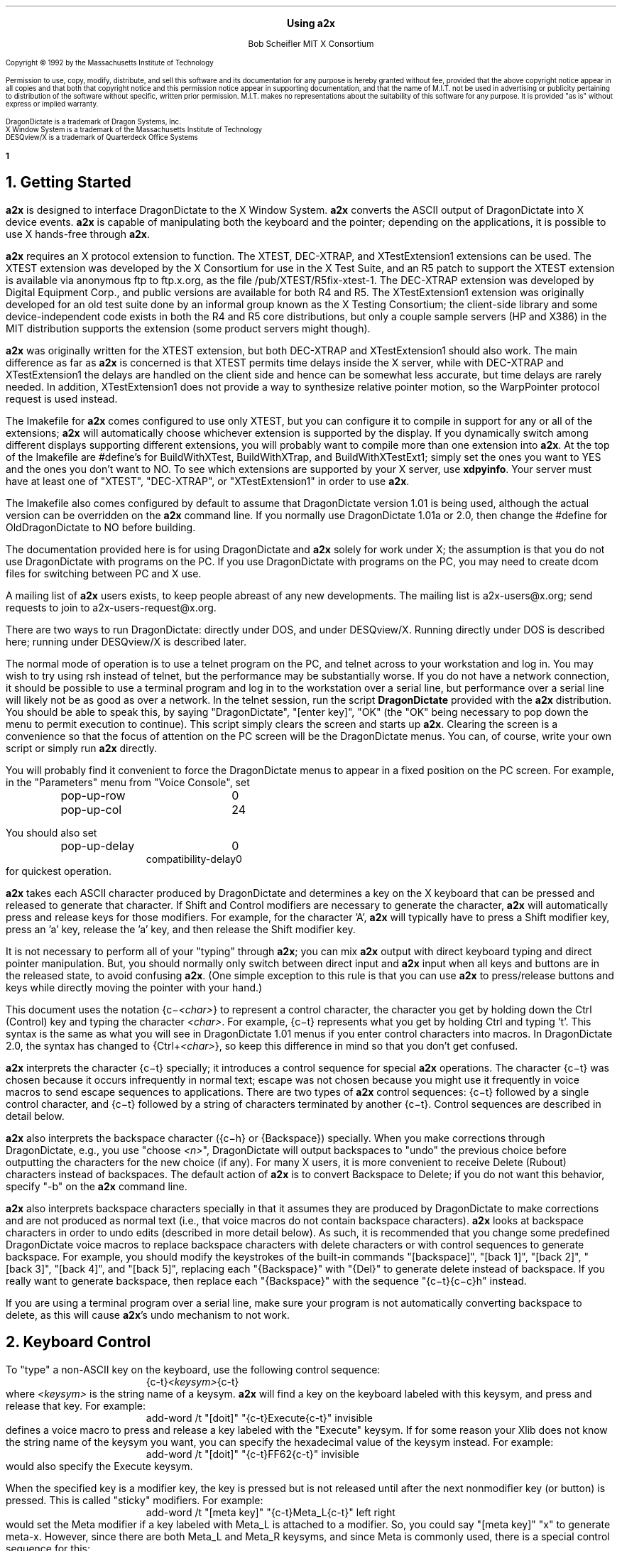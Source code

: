 .\" Use -ms
.\" $XConsortium: a2x.ms,v 1.45 94/02/10 12:25:33 rws Exp $
.de Ds
.RS
.nf
.sp .5
..
.de De
.fi
.sp .5
.RE
..
.EH ''Using a2x''
.OH ''Using a2x''
.EF ''\fB % \fP''
.OF ''\fB % \fP''
.ps 10
.nr PS 10
\&
.sp 10
.ce 1
\s+2\fBUsing a2x\fP\s-2
.sp 10
.ce 2
Bob Scheifler
MIT X Consortium
.ps 9
.nr PS 9
.sp 10
.LP
Copyright \(co 1992 by the Massachusetts Institute of Technology
.LP
Permission to use, copy, modify, distribute, and sell this software and its
documentation for any purpose is hereby granted without fee, provided that the
above copyright notice appear in all copies and that both that copyright
notice and this permission notice appear in supporting documentation, and that
the name of M.I.T. not be used in advertising or publicity pertaining to
distribution of the software without specific, written prior permission.
M.I.T. makes no representations about the suitability of this software for any
purpose.  It is provided "as is" without express or implied warranty.
.sp 5
.nf
DragonDictate is a trademark of Dragon Systems, Inc.
X Window System is a trademark of the Massachusetts Institute of Technology
DESQview/X is a trademark of Quarterdeck Office Systems
.fi
.ps 10
.nr PS 10
.bp 1
.NH 1
Getting Started
.LP
\fBa2x\fP is designed to interface DragonDictate to the X Window System.
\fBa2x\fP converts the ASCII output of DragonDictate into X device events.
\fBa2x\fP is capable of manipulating both the keyboard and the pointer;
depending on the applications, it is possible to use X hands-free through
\fBa2x\fP.
.LP
\fBa2x\fP requires an X protocol extension to function.  The XTEST, DEC-XTRAP,
and XTestExtension1 extensions can be used.  The XTEST extension was developed
by the X Consortium for use in the X Test Suite, and an R5 patch to support
the XTEST extension is available via anonymous ftp to ftp.x.org, as
the file /pub/XTEST/R5fix-xtest-1.  The DEC-XTRAP extension was developed by
Digital Equipment Corp., and public versions are available for both R4 and R5.
The XTestExtension1 extension was originally developed for an old test suite
done by an informal group known as the X Testing Consortium; the client-side
library and some device-independent code exists in both the R4 and R5 core
distributions, but only a couple sample servers (HP and X386) in the MIT
distribution supports the extension (some product servers might though).
.LP
\fBa2x\fP was originally written for the XTEST extension, but both DEC-XTRAP
and XTestExtension1 should also work.  The main difference as far as \fBa2x\fP
is concerned is that XTEST permits time delays inside the X server, while with
DEC-XTRAP and XTestExtension1 the delays are handled on the client side and
hence can be somewhat less accurate, but time delays are rarely needed.  In
addition, XTestExtension1 does not provide a way to synthesize relative
pointer motion, so the WarpPointer protocol request is used instead.
.LP
The Imakefile for \fBa2x\fP comes configured to use only XTEST, but you can
configure it to compile in support for any or all of the extensions; \fBa2x\fP
will automatically choose whichever extension is supported by the display.  If
you dynamically switch among different displays supporting different
extensions, you will probably want to compile more than one extension into
\fBa2x\fP.  At the top of the Imakefile are #define's for BuildWithXTest,
BuildWithXTrap, and BuildWithXTestExt1; simply set the ones you want to YES
and the ones you don't want to NO.  To see which extensions are supported by
your X server, use \fBxdpyinfo\fP.  Your server must have at least one of
"XTEST", "DEC-XTRAP", or "XTestExtension1" in order to use \fBa2x\fP.
.LP
The Imakefile also comes configured by default to assume that DragonDictate
version 1.01 is being used, although the actual version can be overridden
on the \fBa2x\fP command line.  If you normally use DragonDictate 1.01a
or 2.0, then change the #define for OldDragonDictate to NO before building.
.LP
The documentation provided here is for using DragonDictate and \fBa2x\fP solely
for work under X; the assumption is that you do not use DragonDictate with
programs on the PC.  If you use DragonDictate with programs on the PC, you may
need to create dcom files for switching between PC and X use.
.LP
A mailing list of \fBa2x\fP users exists, to keep people abreast of
any new developments.  The mailing list is a2x-users@x.org; send requests to
join to a2x-users-request@x.org.
.LP
There are two ways to run DragonDictate: directly under DOS, and under
DESQview/X.  Running directly under DOS is described here; running under
DESQview/X is described later.
.LP
The normal mode of operation is to use a telnet program on the PC, and telnet
across to your workstation and log in.  You may wish to try using rsh instead
of telnet, but the performance may be substantially worse.  If you do not have
a network connection, it should be possible to use a terminal program and log
in to the workstation over a serial line, but performance over a serial line
will likely not be as good as over a network.  In the telnet session, run the
script \fBDragonDictate\fP provided with the \fBa2x\fP distribution.  You
should be able to speak this, by saying "DragonDictate", "[enter\ key]", "OK"
(the "OK" being necessary to pop down the menu to permit execution to
continue).  This script simply clears the screen and starts up \fBa2x\fP.
Clearing the screen is a convenience so that the focus of attention on the PC
screen will be the DragonDictate menus.  You can, of course, write your own
script or simply run \fBa2x\fP directly.
.LP
You will probably find it convenient to force the DragonDictate menus to
appear in a fixed position on the PC screen.  For example, in the "Parameters"
menu from "Voice Console", set
.Ds
.TA 1.5i
.ta 1.5i
pop-up-row	0
pop-up-col	24
.De
.LP
You should also set
.Ds
.TA 1.5i
.ta 1.5i
pop-up-delay	0
compatibility-delay	0
.De
for quickest operation.
.LP
\fBa2x\fP takes each ASCII character produced by DragonDictate and determines
a key on the X keyboard that can be pressed and released to generate that
character.  If Shift and Control modifiers are necessary to generate the
character, \fBa2x\fP will automatically press and release keys for those
modifiers.  For example, for the character 'A', \fBa2x\fP will typically have
to press a Shift modifier key, press an 'a' key, release the 'a' key, and then
release the Shift modifier key.
.LP
It is not necessary to perform all of your "typing" through \fBa2x\fP; you can
mix \fBa2x\fP output with direct keyboard typing and direct pointer
manipulation.  But, you should normally only switch between direct input and
\fBa2x\fP input when all keys and buttons are in the released state, to avoid
confusing \fBa2x\fP.  (One simple exception to this rule is that you can use
\fBa2x\fP to press/release buttons and keys while directly moving the pointer
with your hand.)
.LP
This document uses the notation {c\-\fI<char>\fP} to represent a control
character, the character you get by holding down the Ctrl (Control) key and
typing the character \fI<char>\fP.  For example, {c\-t} represents what you get
by holding Ctrl and typing 't'.  This syntax is the same as what you will see
in DragonDictate 1.01 menus if you enter control characters into macros.
In DragonDictate 2.0, the syntax has changed to {Ctrl\+\fI<char>\fP}, so
keep this difference in mind so that you don't get confused.
.LP
\fBa2x\fP interprets the character {c\-t} specially; it introduces a control
sequence for special \fBa2x\fP operations.  The character {c\-t} was chosen
because it occurs infrequently in normal text; escape was not chosen because
you might use it frequently in voice macros to send escape sequences to
applications.  There are two types of \fBa2x\fP control sequences: {c\-t}
followed by a single control character, and {c\-t} followed by a string of
characters terminated by another {c\-t}.  Control sequences are described in
detail below.
.LP
\fBa2x\fP also interprets the backspace character ({c\-h} or {Backspace})
specially.  When you make corrections through DragonDictate, e.g., you use
"choose \fI<n>\fP", DragonDictate will output backspaces to "undo" the
previous choice before outputting the characters for the new choice (if any).
For many X users, it is more convenient to receive Delete (Rubout) characters
instead of backspaces.  The default action of \fBa2x\fP is to convert
Backspace to Delete; if you do not want this behavior, specify "-b" on the
\fBa2x\fP command line.
.LP
\fBa2x\fP also interprets backspace characters specially in that it assumes
they are produced by DragonDictate to make corrections and are not produced as
normal text (i.e., that voice macros do not contain backspace characters).
\fBa2x\fP looks at backspace characters in order to undo edits (described in
more detail below).  As such, it is recommended that you change some
predefined DragonDictate voice macros to replace backspace characters with
delete characters or with control sequences to generate backspace.  For
example, you should modify the keystrokes of the built-in commands
"[backspace]", "[back\ 1]", "[back\ 2]", "[back\ 3]", "[back\ 4]", and
"[back\ 5]", replacing each "{Backspace}" with "{Del}" to generate delete
instead of backspace.  If you really want to generate backspace, then replace
each "{Backspace}" with the sequence "{c\-t}{c\-c}h" instead.
.LP
If you are using a terminal program over a serial line, make sure your program
is not automatically converting backspace to delete, as this will cause
\fBa2x\fP's undo mechanism to not work.
.NH 1
Keyboard Control
.LP
To "type" a non-ASCII key on the keyboard, use the following control sequence:
.Ds
{c-t}\fI<keysym>\fP{c-t}
.De
where \fI<keysym>\fP is the string name of a keysym.  \fBa2x\fP will find a
key on the keyboard labeled with this keysym, and press and release that key.
For example:
.Ds
add-word /t "[doit]" "{c-t}Execute{c-t}" invisible
.De
defines a voice macro to press and release a key labeled with the "Execute"
keysym.  If for some reason your Xlib does not know the string name of the
keysym you want, you can specify the hexadecimal value of the keysym instead.
For example:
.Ds
add-word /t "[doit]" "{c-t}FF62{c-t}" invisible
.De
would also specify the Execute keysym.
.LP
When the specified key is a modifier key, the key is pressed but is not
released until after the next nonmodifier key (or button) is pressed.  This is
called "sticky" modifiers.  For example:
.Ds
add-word /t "[meta key]" "{c-t}Meta_L{c-t}" left right
.De
would set the Meta modifier if a key labeled with Meta_L is attached to a
modifier.  So, you could say "[meta\ key]" "x" to generate meta-x.  However,
since there are both Meta_L and Meta_R keysyms, and since Meta is commonly
used, there is a special control sequence for this:
.Ds
{c-t}{c-m}
.De
So, more commonly you would specify:
.Ds
add-word /t "[meta key]" "{c-t}{c-m}" left right
add-word /t "[meta x]" "{c-t}{c-m}x" left right
.De
.LP
Similarly, there is a special control sequence for the Shift modifier:
.Ds
{c-t}{c-s}
.De
and a special control sequence for the Control modifier:
.Ds
{c-t}{c-c}
.De
.LP
The Shift control sequence is not normally needed in conjunction with
character keys, but is useful with function keys.  For example:
.Ds
add-word /t "[dismiss window]" "{c-t}{c-c}{c-t}{c-s}{c-t}{c-m}{c-t}F3{c-t}" invisible
.De
generates control-shift-meta-F3, which might, e.g., be bound in a .twmrc
as:
.Ds
"F3" = c|s|m : window : f.delete
.De
.LP
The Control sequence would not normally be needed in conjunction with
character keys, since DragonDictate can output control characters, but the
edit mechanism DragonDictate uses has problems with control characters.
Specifically, when DragonDictate generates backspaces as a result of
"choose\ \fI<n>\fP" or "[scratch\ that]", it will not generate backspaces for
control characters.  This is a problem, because it prevents \fBa2x\fP from
properly undoing control characters.  For example, if you defined:

.Ds
add-word /t "[move right]" "{c-f}" invisible
.De
in order to use emacs-style positioning control, then \fBa2x\fP would be
unable to provide the undo help of generating {c\-b} to compensate when
DragonDictate mistakenly matched this voice command, because DragonDictate
would not output any backspaces.  Instead, you should define:
.Ds
add-word /t "[move right]" "{c-t}{c-c}f" invisible
.De
.LP
This way, DragonDictate will output a backspace for correction, and \fBa2x\fP
will recognize that a control sequence is attached to the 'f' character and
treat the sequence as a single entity for undo purposes.  Of course, if no
undo action is desired for control characters, you can represent them
directly.  For example:
.Ds
add-word /t "[move end]" "{c-e}" invisible
.De
is reasonable for emacs-style positioning control because there is normally no
way to return to the original position.  You also don't need to expand control
characters if there are noncontrol characters in the sequence.  For example:
.Ds
add-word /t "[split window]" "{c-x}2" invisible
.De
.LP
DragonDictate will output a backspace for the '2', so the {c\-x} does not need
to be expanded to "{c\-t}{c\-c}x" (although it doesn't hurt).
.NH 1
Autorepeat
.LP
It is convenient at times to be able to autorepeat a keystroke, e.g., when
using incremental search in \fBemacs\fP or when paging through a document.  To
autorepeat the last keystroke generated by \fBa2x\fP, use the control
sequence:
.Ds
{c-t}{c-a}\fI<kdelay>\fP 0 0{c-t}
.De
where \fI<kdelay>\fP is a floating point number specifying the rate in
seconds.  For example:
.Ds
add-word /t "[autorepeat it]" "{c-t}{c-a}1.5 0 0{c-t}" invisible
.De
will autorepeat every 1.5 seconds.  So, you might have defined:
.Ds
add-word /t "[search for]" "{c-s}" left right
.De
for incremental search in \fBemacs\fP.  You can say "[search\ for]" to start a
search, say what you are searching for, say "[search\ for]" again, and then
say "[autorepeat\ it]" to autorepeat the search.
.LP
When autorepeat is in progress, it continues until you explicitly stop it or
until the next keystroke is generated through \fBa2x\fP.  You can explicitly
stop autorepeat with the control sequence:
.Ds
{c-t}{c-q}
.De
.LP
For example:
.Ds
add-word /t "[stop moving]" "{c-t}{c-q}" invisible
.De
.LP
The autorepeat control sequence also controls pointer motion; the two zeros
given in the keyboard autorepeat sequence can be replaced with other values,
as described further below.
.NH 1
Button Control
.LP
To toggle the state of a button, use the control sequence:
.Ds
{c-t}{c-b}\fI<button>\fP{c-t}
.De
where \fI<button>\fP is the decimal button number.  For example:
.Ds
.TA 1.5i
.ta 1.5i
add-word /t "[click it]" "{c-t}{c-b}1{c-t}{c-t}{c-b}1{c-t}" invisible
add-word /t "[double click]" "{c-t}{c-b}1{c-t}{c-t}{c-b}1{c-t}{c-t}{c-b}1{c-t}{c-t}{c-b}1{c-t}"
	invisible
.De
will single-click and double-click button 1.
.LP
To release all buttons that are pressed, use the control sequence:
.Ds
{c-t}{c-b}0{c-t}
.De
.LP
For example:
.Ds
add-word /t "[press 1]" "{c-t}{c-b}1{c-t}" invisible
add-word /t "[button up]" "{c-t}{c-b}0{c-t}" invisible
.De
so that you can say "[press\ 1]" to press button 1, move the pointer to a
final position, and then say "[button\ up]" to release the button.
.LP
Modifiers can be set for buttons, for example:
.Ds
add-word /t "[move window]" "{c-t}{c-m}{c-t}{c-b}3{c-t}" invisible
.De
generates meta-button-3.
.NH 1
Pointer Motion
.LP
To warp the pointer to a specific location on a screen, use the control
sequence:
.Ds
{c-t}{c-w}\fI<dest>\fP \fI<x>\fP \fI<y>\fP{c-t}
.De
where \fI<dest>\fP is one of:
.LP
.nf
.TA .5i
.ta .5i
<int>	decimal screen number (starting from 0)
S	current screen
W	top-level window containing the pointer
w	innermost window containing the pointer
.fi
.LP
The position (\fI<x>\fP, \fI<y>\fP) is taken relative to \fI<dest>\fP.
A positive value is relative to the left/top edge, a negative value is
taken relative to the right/bottom edge.  For example:
.Ds
add-word /t "[go to icons]" "{c-t}{c-w}0 478 235{c-t}" invisible
add-word /t "[go upper left]" "{c-t}{c-w}W 0 0{c-t}" invisible
add-word /t "[go lower right]" "{c-t}{c-w}W -0 -0{c-t}" invisible
.De
.LP
Moving to an absolute position is not really very useful.  More useful is to
be able to "remember" some position on the screen, usually relative to some
window, and then go back to it.  The current pointer location can be saved
using the control sequence:
.Ds
{c-t}{c-l}s\fI<digit>\fP{c-t}
.De
where \fI<digit>\fP is a decimal digit (0-9).  This control sequence finds the
client window (a window with a WM_STATE property) the pointer is in, or if the
pointer is not in a client window, the outermost window the pointer is in
(which might be the root window).  It records the pointer position relative to
the origin of the selected window in one of 10 variables selected by
\fI<digit>\fP.  You can then later warp the pointer back to this location with
the control sequence:
.Ds
{c-t}{c-l}w\fI<digit>\fP{c-t}
.De
If the selected window has moved on the screen, the pointer will still warp to
the correct position relative to its new origin.
.LP
Sometimes it is preferable to record the pointer position relative to the
closest edges of the selected window, rather than relative to its origin.
For example, if you want to record a location in the "lower right" corner
of the window, you want to record relative to the closest edges, so that
if you resize the window you will still go to the lower right.  You can
record relative to the closest edges with the control sequence:
.Ds
{c-t}{c-l}S\fI<digit>\fP{c-t}
.De
Example voice macros using these control sequences:
.Ds
add-word /t "[set location]" "{c-t}{c-l}S0{c-t}" invisible
add-word /t "[go back]" "{c-t}{c-l}w0{c-t}" invisible
.De
.LP
Other \fBa2x\fP mechanisms for warping the pointer to specific windows are
described further below.
.LP
To warp the pointer relative to its current position, use the control
sequence:
.Ds
{c-t}{c-d}\fI<dx>\fP \fI<dy>\fP{c-t}
.De
where \fI<dx>\fP and \fI<dy>\fP are decimal numbers (with an optional minus sign) for
the change in x and y.  For example:
.Ds
add-word /t "[nudge down]" "{c-t}{c-d}0 2{c-t}" invisible
add-word /t "[nudge left]" "{c-t}{c-d}-2 0{c-t}" invisible
add-word /t "[nudge right]" "{c-t}{c-d}2 0{c-t}" invisible
add-word /t "[nudge up]" "{c-t}{c-d}0 -2{c-t}" invisible
.De
.LP
More useful is to use relative motion in conjunction with autorepeat to move
the pointer at a continuous rate.  The autorepeat control sequence described
earlier can also be used for pointer motion:
.Ds
{c-t}{c-a}\fI<kdelay>\fP \fI<delta>\fP \fI<pdelay>\fP{c-t}
.De
where \fI<kdelay>\fP is the keyboard autorepeat rate in seconds (as before),
\fI<delta>\fP is a nonnegative integer specifying a new distance, and
\fI<pdelay>\fP is the pointer autorepeat rate in seconds.  Both \fI<kdelay>\fP
and \fI<pdelay>\fP are floating point numbers.  The \fI<kdelay>\fP value is
only used if the event being autorepeated is a keystroke; the \fI<delta>\fP
and \fI<pdelay>\fP values are only used if the event being autorepeated is
pointer motion.  When any value is 0, it means "don't change the value from
what it already is".  If a nonzero \fI<delta>\fP value is specified, it
becomes the new magnitude of motion in both x and y dimensions.  For example,
if the current motion is 5 pixels in the x dimension, and -5 pixels in the y
dimension, and a \fI<delta>\fP of 7 is given, the new motion will be 7 pixels
in the x dimension and -7 pixels in the y dimension.  Note that, although you
can initially specify motion along an angle that is not a multiple of 45
degrees, if you specify \fI<delta>\fP in the autorepeat you will end up with
an angle that is a multiple of 45 degrees.
.LP
Examples of using autorepeat:
.Ds
add-word /t "[go down right]" "{c-t}{c-d}5 5{c-t}{c-t}{c-a}0 0 .1{c-t}" invisible
add-word /t "[go up slow]" "{c-t}{c-d}0 -1{c-t}{c-t}{c-a}0 0 .1{c-t}" invisible
add-word /t "[go left]" "{c-t}{c-d}-5 0{c-t}{c-t}{c-a}0 0 .1{c-t}" invisible
add-word /t "[autorepeat]" "{c-t}{c-a}1 5 .1{c-t}" invisible
add-word /t "[slow down]" "{c-t}{c-a}2 1 0{c-t}" invisible
.De
.LP
The autorepeat sequence is designed to cover both keystrokes and motion so
that you can use a single voice command to govern speed.  For example, you
might say "[search\ for]", "[autorepeat]", then "[slow\ down]" if things are
going by too fast, and finally "[stop\ moving]".  Similarly, you might say
"[go\ left]", then "[slow\ down]" when you get close, and finally
"[stop\ moving]".  Notice that "[slow\ down]" in the example treats keyboard
repeat differently from pointer motion; the repeat rate for the keyboard is
slowed down, but the repeat rate for pointer motion remains the same and the
delta motion is made smaller instead.  This permits finer-grained positioning
of the pointer.
.NH 1
Undo
.LP
The normal mode for using DragonDictate with X is to have DragonDictate's
"keys-immediate" parameter set to 1, so that actions happen immediately
without confirmation.  But, when DragonDictate matches on the wrong utterance,
the wrong action is executed.  Although DragonDictate will generate backspaces
when you use "choose \fI<n>\fP" to make corrections, these backspaces seldom
correctly undo the action that was executed.  There is no perfect solution to
this problem, but \fBa2x\fP has an undo facility that can help in many cases.
.LP
When \fBa2x\fP starts up, it reads an undo file.  By default, it reads the
file ".a2x" from your home directory, but you can supply an alternative file
on the command line using the "-u" option.  The syntax of this file is simple;
each line is of the form:
.Ds
\fI<dd-sequence>\fP:\fI<undo-sequence>\fP
.De
.LP
The \fI<dd-sequence>\fP is the sequence that is being undone; the
\fI<undo-sequence>\fP is the sequence that \fBa2x\fP should generate to "undo"
that sequence.  Each sequence is specified as a string of characters.  Although
control characters can appear directly in the file, it is usually easier to
specify them with '^' followed by a single character; the usual convention
is followed of using the character you get by adding 0x100 to the control
character.  For example, "^T" for {c-t}, "^@" for null, "^I" for tab, "^J" for
linefeed, "^M" for carriage return, "^[" for escape.  The Delete character
can be represented as "^?".  Comments can be inserted in the file as lines
beginning with '!'.
.LP
When \fBa2x\fP receives backspaces, it searches the undo file for the longest
\fI<dd-sequence>\fP that generates that many backspaces, and then processes
the corresponding \fI<undo-sequence>\fP just as if it had come from
DragonDictate.
.LP
As a simple example, the undo entries for emacs-style forward/backward
character motion ({c\-f} and {c\-b}) are:
.Ds
^T^Cb:^T^Cf
^T^Cf:^T^Cb
.De
.LP
Note that these are specified for undoing "{c\-t}{c\-c}b" and "{c\-t}{c\-c}f",
not for {c\-b} and {c\-f}.  This is because {c\-b} and {c\-f} will not have
backspaces generated for them by DragonDictate (refer to the backspace
discussion earlier).
.LP
While you are building up your voice macros for \fBa2x\fP, you will probably
be editing your undo file from time to time.  To tell \fBa2x\fP to reload the
file, use the control sequence:
.Ds
{c-t}{c-u}
.De
.LP
For example:
.Ds
add-word /t "[reload undo]" "{c-t}{c-u}" invisible
.De
.LP
Different versions of DragonDictate generate different numbers of backspaces
you make corrections, and \fBa2x\fP needs to know this to have undo
processing work correctly.  If you always use \fBa2x\fP with just one
version of DragonDictate, make sure you compile it with the correct setting
to indicate that version.  If you use more than one version, then use the
"-v" command line option to specify the version.
.NH 1
Moving Between Windows
.LP
To warp the pointer to a new window, use the control sequence:
.Ds
{c-t}{c-j}\fI<options>\fP{c-t}
.De
or
.Ds
{c-t}{c-j}\fI<options>\fP \fI<mult>\fP{c-t}
.De
where \fI<mult>\fP is a positive floating point number, and \fI<options>\fP
consists of some subset of the following options:
.Ds
Z  (this is optional)
one of {C, D, L, R, U} or {c, d, l, r, u}  (one is required)
O  (this is optional, only useful with {C, D, L, R, U})
one or both of {k, b}  (these are optional)
one of {n, p, N, P}  (this is optional, and must be last)
.De
The options are defined as follows:
.LP
.TA .5i
.ta .5i
Z	no-op
.IP
This letter is a "no-op"; it is provided so that you can place it at the
beginning of the control sequence to "soak up" an uppercase conversion
performed by DragonDictate as a result of a previous utterance.  For example,
you might just have finished dictating a sentence, and then issue a command to
change windows; the first option letter will be converted to uppercase.  This
option is not normally needed if you set the punctuation of your macro to
"invisible".
.LP
.nf
.TA .5i
.ta .5i
C	closest top-level window
D	top-level window going down
U	top-level window going up
L	top-level window going left
R	top-level window going right
O	skip overlapping top-level windows
.fi
.IP
These options permit you to jump up ('U'), down ('D'), right ('R'), left
('L'), or in any direction ('C') to a new top-level window closest (in the
direction of travel) to the current pointer position.  'O' can be used in
conjunction with one of the other options to ignore all windows that overlap
the top-level window the pointer is in.
.IP
For example:
.Ds
add-word /t "[skip down]" "{c-t}{c-j}D{c-t}" invisible
add-word /t "[skip left]" "{c-t}{c-j}L{c-t}" invisible
add-word /t "[way right]" "{c-t}{c-j}RO{c-t}" invisible
add-word /t "[way up]" "{c-t}{c-j}UO{c-t}" invisible
.De
.LP
.nf
.TA .5i
.ta .5i
c	closest widget
d	widget going down
l	widget going left
r	widget going right
u	widget going up
.fi
.IP
These options permit you to jump to a new widget within the current top-level
window that the pointer is in.  The direction of motion is the same as for the
top-level jump options.  For example:
.Ds
add-word /t "[jump close]" "{c-t}{c-j}c{c-t}" invisible
add-word /t "[jump down]" "{c-t}{c-j}d{c-t}" invisible
.De
.IP
The distance between a window and the pointer position is computed by using
the closest visible point of the window.  When computing the distance metric,
\fBa2x\fP employs a scale factor in the "off axis" to skew the computation,
which favors windows farther away but in the desired direction over windows
closer but in the wrong direction.  For example, if you are moving in the "up"
direction, the distance between two points is computed as:
.Ds
square_root((x2 - x1) * (x2 - x1) * multiplier + (y2 - y1) * (y2 - y1))
.De
.IP
The default multiplier is 10.  You can override this default by explicitly
providing a \fI<mult>\fP floating point value in the jump control sequence.
.LP
.nf
.TA .5i
.ta .5i
k	require keyboard interest
b	require button interest
.fi
.IP
It is often useful to restrict the set of windows to those that select for
keyboard and/or button events.  Specifying 'k' requires that the window select
for KeyPress or KeyRelease events.  Specifying 'b' requires that the window
select for ButtonPress or ButtonRelease events.  Specifying both 'k' and 'b'
requires that the window select for KeyPress or KeyRelease or ButtonPress or
ButtonRelease (i.e., "kb" means 'k' or 'b', not 'k' and 'b').  For example,
when jumping between widgets it is usually more useful to require some form of
input:
.Ds
add-word /t "[jump left]" "{c-t}{c-j}lkb{c-t}" invisible
add-word /t "[jump right]" "{c-t}{c-j}rkb{c-t}" invisible
.De
.LP
.nf
.TA 1.5i
.ta 1.5i
n\fI<name>\fP	require WM_NAME name
p\fI<name>\fP	require WM_NAME name prefix
N\fI<name>\fP	require name
N.\fI<class>\fP	require class
N\fI<name>\fP.\fI<class>\fP	require name and class
P\fI<name>\fP	require name prefix
P.\fI<class>\fP	require class prefix
P\fI<name>\fP.\fI<class>\fP	require name prefix and class prefix
.fi
.IP
These options further restrict the set of windows considered to those with a
particular name and/or class.  The 'n' and 'p' options are only useful when
jumping to top-level windows; the 'N' and 'P' options are useful for all
jumps.  If one of these options is used, it must be the last option.
.IP
The 'n' and 'p' options look at the WM_NAME property on the top-level window.
The \fI<name>\fP must match exactly (for 'n') or be a prefix of (for 'p') the
WM_NAME string value for the window to be considered.  The 'N' and 'P' options
look at both the WM_CLASS property of the window and at the _MIT_OBJ_CLASS
property of the window.  Both of these properties contain a name/class pair.
The \fI<name>\fP, if specified, must match exactly (for 'N') or be a prefix of
(for 'P') the name of the window, and the \fI<class>\fP, if specified, must
match exactly (for 'N') or be a prefix of (for 'P') the class of the window,
for a window to be considered.
.IP
In case the \fI<name>\fP you want to specify has a '.' in it, \fBa2x\fP uses
the last '.' as the separator between \fI<name>\fP and \fI<class>\fP, so if
you have no \fI<class>\fP to provide, simply terminate the \fI<name>\fP with
another '.'.  For example:
.Ds
nxterm-x.org.
.De
.IP
The _MIT_OBJ_CLASS property is set by a nonstandard addition to the Xt
Intrinsics.  If the application resource "xtIdentifyWindows" is set to true,
then every widget created will have this property placed on it automatically
by the Intrinsics.  (You need R5 with public patches at least up through 16
for Xt to generate this property; earlier versions of Xt either do not have
this support or generate a WM_CLASS instead, which clobbers the real WM_CLASS
on shell windows.)
.IP
For example:
.Ds
add-word /t "[start jump]" "{c-t}{c-j}ZcP" left right
add-word /t "[start skip]" "{c-t}{c-j}ZCp" left right
add-word /t "[go there]" "{c-t}" invisible
.De
.IP
With these macros, you can say sequences like "[start\ skip]", "emacs",
"[go\ there]", to jump to the closest \fBemacs\fP application window, or
"[start\ jump]", "inbox", "[go\ there]" within an \fBxmh\fP application to
jump to the folder button named "inbox".  Note that it is OK to split a
control sequence across utterances, \fBa2x\fP cannot tell the difference.  If
you make a mistake saying the name, you can use "choose \fI<n>\fP" to make
corrections.
.NH 1
Triggers
.LP
Consider the following:
.Ds
add-word /t "[bad reply to]" "{c-t}F17{c-t}{c-t}{c-j}Cpdrafts:{c-t}" capitalize left right
.De
.LP
Assume that F17 is sent to an \fBxmh\fP application to start a reply to a
message.  It will take \fBxmh\fP some time to create the window, and it will
take additional time for the window manager to decorate the window and make it
visible.  If the jump control sequence is executed too soon, it will fail to
jump to the desired window.  It would be inconvenient to have to guess how
long this will take.  Instead, the \fBa2x\fP trigger mechanism can be used to
delay until the desired window is mapped.
.LP
To establish a trigger for a window mapping, use the control sequence:
.Ds
{c-t}{c-y}M\fI<option>\fP{c-t}
.De
.LP
To establish a trigger for a window unmapping, use the control sequence:
.Ds
{c-t}{c-y}U\fI<option>\fP{c-t}
.De
.LP
In both cases, the available options are:
.LP
.nf
.TA 1.5i
.ta 1.5i
n\fI<name>\fP	require WM_NAME name
p\fI<name>\fP	require WM_NAME name prefix
N\fI<name>\fP	require name
N.\fI<class>\fP	require class
N\fI<name>\fP.\fI<class>\fP	require name and class
P\fI<name>\fP	require name prefix
P.\fI<class>\fP	require class prefix
P\fI<name>\fP.\fI<class>\fP	require name prefix and class prefix
.fi
.LP
These options have the same interpretation as in the jump control sequence.
If no option is supplied, any window that is mapped/unmapped will satisfy the
trigger.
.LP
To establish a trigger for a selection ownership, use the control sequence:
.Ds
{c-t}{c-y}S\fI<selection>\fP{c-t}
.De
where \fI<selection>\fP is the name of the selection (e.g., PRIMARY).
\fBa2x\fP will take ownership of the specified selection; the trigger will be
satisfied when \fBa2x\fP loses ownership (usually when some other client takes
ownership).
.LP
Once a trigger has been set, you can delay until the trigger is satisfied (or
10 seconds elapse) with the control sequence:
.Ds
{c-t}{c-y}W{c-t}
.De
.LP
You can override the default timeout value by instead using the control
sequence:
.Ds
{c-t}{c-y}W \fI<delay>\fP{c-t}
.De
where \fI<delay>\fP is a floating point number in seconds.
.LP
Only one trigger can be outstanding at one time.  You should set the trigger
before you execute an action that will cause the trigger to be satisfied.  For
example:
.Ds
.TA 1.5i
.ta 1.5i
add-word /t "[reply to]" "{c-t}{c-y}Mpdrafts:{c-t}{c-t}F17{c-t}{c-t}{c-y}W{c-t}
	{c-t}{c-j}Cpdrafts:{c-t}" capitalize left right
.De
.LP
As a more complex example, consider searching for the letter '@' in an Athena
Text widget and then selecting text surrounding it.  The search command will
pop up a search dialogue box, and you must wait for the box to appear before
entering the '@'.  After entering the Return key at the box, you must wait for
the box to pop down before generating further commands to the text widget (or
else they would be executed by the search box).  For example:
.Ds
.TA 1.5i
.ta 1.5i
add-word /t "[select address]" "{c-t}{c-y}Mnsearch{c-t}{c-s}{c-t}{c-y}W{c-t}@
	{c-t}{c-y}Unsearch{c-t}{Enter}{c-t}{c-y}W{c-t}{c-t}{c-m}@" invisible
.De
.LP
This sets a map trigger before typing {c\-s}, waits for the map before entering
the '@', sets an unmap trigger before typing Return, then waits for the unmap
before selecting text (assume that {c\-t}{c\-m}@ does this).
.LP
Another example:
.Ds
.TA 1.5i
.ta 1.5i
add-word /t "[bad paste single]" "{c-@}{c-e}{c-t}{c-m}{c-w}{c-t}{c-j}Cpdrafts:{c-t}
	{c-t}{c-m}{c-y}" invisible
.De
.LP
This macro selects text in the current window (assume that {c\-@} sets a mark
at the current text position, {c\-e} moves to the end of the text line, and
{c\-t}{c\-m}{c\-w} selects the text between the mark and the current text
position), then jumps to a top-level window with "drafts:" as a name prefix,
and then pastes the selection into that window (assume that {c\-t}{c\-m}{c\-y}
causes a paste).  Unfortunately, if you try this, you probably discover that
it doesn't work correctly.  The problem is that it takes an application a
while to actually assert a selection in X, and \fBa2x\fP can usually jump to
the new window and cause the next application to ask for the selection faster
than the first application can assert the selection.  The result is that you
will often get the previous selection contents, rather than the expected
contents.  So you need to wait for the application to take ownership of the
selection.  For example:
.Ds
.TA 1.5i
.ta 1.5i
add-word /t "[paste single]" "{c-@}{c-e}{c-t}{c-y}SPRIMARY{c-t}{c-t}{c-m}{c-w}
	{c-t}{c-j}Cpdrafts:{c-t}{c-t}{c-y}W{c-t}{c-t}{c-m}{c-y}" invisible
.De
.NH 1
Delays
.LP
Sometimes the trigger mechanism may not be sufficient for your needs.  You can
also simply delay for a fixed period of time, using the control sequence:
.Ds
{c-t}{c-z}\fI<delay>\fP{c-t}
.De
where \fI<delay>\fP is a floating point number specifying the amount of time
in seconds \fBa2x\fP should wait before generating more events.  For example:
.Ds
add-word /t "[timed click]" "{c-t}{c-b}1{c-t}{c-t}{c-z}.3{c-t}{c-t}{c-b}1{c-t}" invisible
.De
.NH 1
Macros
.LP
There are occasions when you want to repeat some sequence of actions multiple
times, but it isn't worth creating a permanent DragonDictate voice macro
because you are unlikely to need the sequence again.  If all of the actions
occur within one window, and that application supports a macro record/playback
mechanism, you can use that.  But if the actions span multiple windows or
applications, you can use \fBa2x\fP to record and playback sequences.
.LP
To start recording a macro, use the control sequence:
.Ds
{c-t}{c-f}r{c-t}
.De
.LP
For example:
.Ds
add-word /t "[record macro]" "{c-t}{c-f}r{c-t}" invisible
.De
.LP
Then, speak all of the actions you wish to record.  When you have finished,
stop recording and save the macro with the control sequence:
.Ds
{c-t}{c-f}s\fI<digit>\fP{c-t}
.De
where \fI<digit>\fP is a decimal digit (0-9), permitting you to save up to 10
different recorded macros.  For example:
.Ds
add-word /t "[save macro]" "{c-t}{c-f}s0{c-t}" invisible
.De
.LP
To execute a recorded macro, use the control sequence:
.Ds
{c-t}{c-f}e\fI<digit>\fP{c-t}
.De
where \fI<digit>\fP is the number of the macro you want to execute.  For
example:
.Ds
add-word /t "[execute macro]" "{c-t}{c-f}e0{c-t}" invisible
.De
.LP
Once you are through with a macro, you can delete it (to avoid accidental
execution if DragonDictate matches wrong) with the control sequence:
.Ds
{c-t}{c-f}d\fI<digit>\fP{c-t}
.De
.LP
For example:
.Ds
add-word /t "[delete macro]" "{c-t}{c-f}d0{c-t}" invisible
.De
.NH 1
Server Grabs
.LP
If an application grabs exclusive control of the server (using the Xlib
function XGrabServer), \fBa2x\fP might not be able to function; protocol
requests from \fBa2x\fP might be suspended just as other X clients will have
their requests suspended.  Newer versions of the DEC-XTRAP (version 3.2a)
and XTEST (version 2.2) extensions provide a mechanism to make \fBa2x\fP
impervious to server grabs, so this will not be a problem when using a new
enough version of one of these extensions.
.LP
If the extension you are using does not permit \fBa2x\fP to be impervious
to server grabs, this may be a problem, depending on whether the
applications you use grab the server during the time you need to generate
input.  For example, many window managers will grab the server when they
resize or move windows, or perhaps even when displaying menus.  In that case,
you will be unable to use voice control for those operations.  Some
applications may provide options to disable server grabs; for example,
\fBtwm\fP provides the NoGrabServer option to not use server grabs for menus
or opaque window moves, and \fBolwm\fP provides a "ServerGrabs" boolean
resource for menus and notices.
.NH 1
Changing Displays
.LP
If you use more than one display in your work, you can dynamically point
\fBa2x\fP at whatever display you want to interact with, using the control
sequence:
.Ds
{c-t}{c-r}D\fI<display>\fP{c-t}
.De
where \fI<display>\fP is standard display name string or just a host name.  If
the string does not contain a colon (:), ":0" is appended to the string.  The
string can be empty, in which case it is equivalent to ":0".  For example:
.Ds
add-word /t "[start display]" "{c-t}{c-r}D" left right
add-word /t "[go there]" "{c-t}" invisible
.De
permits you to say "[start\ display]", "expo", "[go\ there]" to go to the
display "expo:0".  Note that in this example, the terminating {c\-t} of the
control sequence is in a separate voice macro, and is part of a separate
utterance.  This is fine; \fBa2x\fP does not know where utterance boundaries
are, it simply interprets a stream of characters.  If you make a mistake
saying the display name, you can use "choose \fI<n>\fP" to make corrections.
.NH 1
Miscellaneous
.LP
You can terminate \fBa2x\fP using the control sequence:
.Ds
{c-t}{c-e}
.De
.LP
For example:
.Ds
add-word /t "[dragon quit]" "{c-t}{c-e}{Dcom}dkey {Enter}{Dcom}" invisible
.De
(The "dkey" dcom simply forces the DragonDictate menu to pop down.)
.LP
If \fBa2x\fP seems to be doing strange things, you can dump recent history of
characters received using the control sequence:
.Ds
{c-t}{c-p}
.De
This will print out on your PC screen.
.LP
You can send characters to your PC screen using the control sequence:
.Ds
{c-t}{c-v}\fI<string>\fP{c-t}
.De
For example, to clear the PC screen:
.Ds
add-word /t "[dragon clear]" "{c-t}{c-v}{Esc}[H{Esc}[2J{c-t}{Dcom}dkey {Enter}{Dcom}" invisible
.De
As a special case, if the string is empty a single {c\-t} is output.
.LP
You can generate a {c\-t} with the control sequence:
.Ds
{c-t}{c-t}
.De
or with:
.Ds
{c-t}{c-c}t
.De
.NH 1
Emacs
.LP
You may find the following GNU emacs 18 functions useful for manipulating
selections through the keyboard:
.LP
.Ds
(defun dragon-cut-text (beg end)
  "Copy text between mark and position into window system cut buffer.
Save in Emacs kill ring also."
  (interactive "r")
  (x-store-cut-buffer (buffer-substring beg end))
  (copy-region-as-kill beg end))

(defun dragon-paste-text ()
  "Insert window system cut buffer contents at cursor."
  (interactive)
  (insert (x-get-cut-buffer)))
.De
.LP
For example:
.Ds
(global-set-key "\\e\\C-w" 'dragon-cut-text)
(global-set-key "\\e\\C-y" 'dragon-paste-text)
.De
.NH 1
Athena Text Widget
.LP
If you frequently use programs that use the Athena Text widget, you will
probably find it useful to manipulate selections through the keyboard.
Unfortunately, the Text widget up through R5 does not provide this support.  A
patch for the R5 Text widget is available with the \fBa2x\fP distribution.
With this patch, you can use translations such as:
.LP
.Ds
.TA .5i
.ta .5i
*Text.translations: #override\\n\\
	!:Ctrl<Key>@: select-start()\\n\\
	!:Ctrl<Key>space: select-start()\\n\\
	!:Meta<Key>@: select-word(PRIMARY, CUT_BUFFER0)\\n\\
	!:Ctrl<Key>_: insert-selection(CUT_BUFFER1)\\n\\
	!:Ctrl<Key>w: extend-end(PRIMARY, CUT_BUFFER0)kill-selection() \\n\\
	!:Meta Ctrl<Key>w: extend-end(PRIMARY, CUT_BUFFER0)\\n\\
	!:Meta Ctrl<Key>y: insert-selection(PRIMARY, CUT_BUFFER0)
.De
.NH 1
DESQview/X
.LP
If you have DESQview/X from Quarterdeck Office Systems, it is possible to
export the DragonDictate menus onto your X display.  This means you don't have
to look at another screen to make corrections, but at the cost of dedicating
some screen real estate to a window for menus.  You may also find the menu
display slower going across the network.
.LP
[If you are trying to use DESQview/X version 1.0 with FTP Software's version
2.1, you may have trouble getting it configured.  You need to have IPCUST.SYS
in your CONFIG.SYS for compatibility:
.Ds
DEVICE=C:\\PCTCP\\IPCUST.SYS
.De
and you need to do a one-time "install" step:
.Ds
CD \\PCTCP
IPCONFIG IPCUST.SYS HOSTNAME \fI<pc-hostname>\fP
IPCONFIG IPCUST.SYS USERID \fI<your-userid>\fP
.De
.LP
Reboot, and run DESQview/X's Setup again to configure the network.
Note that this is not necessary with DESQview/X version 1.1.]
.LP
To accomplish this, you start a DOS window on your X display, then start up
DragonDictate in that DOS window.  If you have a version of \fBa2x\fP compiled
to run on your PC, you can then run that \fBa2x\fP in the DOS window;
otherwise, you telnet to your workstation (from within the DOS window) and
then run the \fBDragonDictate\fP script.
.LP
To be able to run DragonDictate in a DOS window, you must permit lots of
Expanded Memory to be used.  Use DVPMAN on \\DVX\\DVPS\\DOS.DVP, and under the
Advanced Options, make the field for "Maximum Expanded Memory Size" blank.
.LP
To open a remote DOS window, you can type:
.Ds
run dos -display \fI<display-spec>\fP
.De
in a local DOS window, or else type:
.Ds
rsh \fI<PC-hostname>\fP dos
.De
from a shell on your X display.  Alternatively, you can create a fancier
DVP to run.  For example, in the \\DVP\\DVPS\\ directory, copy DOS.DVP to
A2X.DVP.  Then use DVPMAN to edit this file.  Change the "Program Name" to
"a2x", and change the "DOS Command" to:
.Ds
a2xini -display \fI<display-spec>\fP
.De
.LP
In the Advanced Options, make the field for "Maximum Expanded Memory Size"
blank, and clear the toggle for "Wait for Window to Open".  Now create a
file A2XINI.BAT, containing something like:
.Ds
CD \\DICTATE\\USERS        \fI(or wherever your voice files are)\fP
CALL DT /s \fI<your-name>\fP
TELNET \fI<workstation-hostname>\fP
.De
if you use telnet, or:
.Ds
CD \\DICTATE\\USERS        \fI(or wherever your voice files are)\fP
CALL DT /s \fI<your-name>\fP
A2X -display \fI<display-spec>\fP
.De
if you are running \fBa2x\fP directly on the PC.  Place this program in the
DESQview/X "Open Window" menu, calling it "a2x", and then you can start up
DragonDictate and connect to your workstation simply by clicking on the menu
entry when DESQview/X starts up.
.LP
Running DragonDictate under DESQview/X is a somewhat fragile setup.  Most
important, once you have started DragonDictate in one DOS window, do not try
to start up DragonDictate again, or your PC will hang.  You will have to
reboot before starting up DragonDictate again.
.LP
DESQview/X looks for the font "pc8x16" to use in the DOS window.  The BDF form
of this font comes with DESQview/X, in \\DVX\\BDF\\.  You may want to use
pc8x14 or pc8x8 instead, to take up less space on your screen.  In that case,
you will want to create an X font alias to map the name pc8x16 to the font you
prefer.
.LP
There is no good way through DESQview/X to control the initial size and
position of the DOS window on your X display.  (Actually, you can control the
initial size by changing the Maximum Width and Maximum Height in the DVP file,
but if you do this DragonDictate's menus will come out scrambled.)  For this
reason, \fBa2x\fP has command line options to permit you to reconfigure the
DOS window:
.Ds
-w \fI<DOS-window-name>\fP -g \fI<geometry-spec>\fP
.De
.LP
The \fI<DOS-window-name>\fP must be the WM_NAME of the DOS window (usually
displayed by the window manager in the title bar).  For example, if you opened
a standard DOS window, the name would be "DOS Window".  If you created an
A2X.DVP and assigned it the Program Name "a2x", then the name will be "a2x".
You want this name to be unique across all windows on your display.  The
\fI<geometry-spec>\fP should be a complete geometry specification, with x, y,
width and height all specified; the width and height are numbers of
characters.  To contain full DragonDictate dialogue boxes, you will need a
width of at least 56 and a height of at least 19.
.LP
The DOS window will not display a text cursor unless it is explicitly given
the input focus (just moving the pointer into the window is not good enough).
This makes it a bit difficult to tell when DragonDictate has recognized
"[begin\ spell\ mode]", or to see where you are when editing keystrokes of
voice macros.  To work around this \fBa2x\fP will, by default, send a
synthetic FocusIn event to the DOS window (if you have specified one with the
-w option), causing the DOS window to think it has the input focus.  If you do
not want this behavior, specify -f on the command line.
.LP
You will need a key on your X keyboard to act as the DragonDictate HOTKEY.  By
default, DragonDictate uses the keypad '+' key, which is the X keysym KP_Add.
Make sure you have a key with the appropriate keysym.  You may find it
inconvenient that the HOTKEY only works when the input focus is in the DOS
window; specifically, it is difficult to quickly turn off the microphone.  For
convenience, you can tell \fBa2x\fP to grab the HOTKEY away from all other
applications, so that it always functions as the HOTKEY regardless where the
input focus is.  To do this, specify the command line options:
.Ds
-w \fI<DOS-window-name>\fP -h \fI<HOTKEY-keysym>\fP
.De
.LP
If you are using the "DragonDictate" script, you can pass command line options
to \fBa2x\fP by providing them as options to the script, or you can preset the
A2XOPTS environment variable to the options you want.  For example:
.Ds
setenv A2XOPTS "-w a2x -h KP_Add -g 58x18+1+1"
.De
.LP
With \fBa2x\fP running in a DOS window on your X screen, you need to be
careful about speaking and typing when the input focus is in the DOS window
and no DragonDictate menu or dialogue box is up.  Any character you type will
be sent by DragonDictate to \fBa2x\fP, \fBa2x\fP will generate an event that
is received by the DOS window, DragonDictate will get the character again, and
send it on to \fBa2x\fP again, and the character will continue to infinite
loop until you move the input focus out of the DOS window.  Fortunately,
nothing really bad happens, you just drive the load average up on your
machine.  If you speak when menus are down and the input focus is in the DOS
window, the characters generated by \fBa2x\fP will be directed back to the DOS
window, and DragonDictate will enter them as corrections to the word choice.
.NH 1
Command line options
.LP
The command line options for \fBa2x\fP are:
.LP
.B \-a
.IP
Causes \fBa2x\fP to use "Alt" instead of "Meta".  That is, the most
significant bit in a character from the PC is interpreted as Alt
instead of Meta, and {c\-t}{c\-m} turns on Alt instead of Meta.
.LP
.B \-b
.IP
Prevents \fBa2x\fP from translating Backspace characters into Delete
characters on output to the X server.
.LP
.B \-B
.IP
If your DOS telnet program sends Delete when you type {Backspace} and
Backspace when you type {Del}, then use this option so that \fBa2x\fP knows.
.LP
.B \-bs
.IP
Causes \fBa2x\fP to translate Backspace characters on output into
a key labeled with keysym "BackSpace", rather than to {c\-h}.
.LP
.B \-c
.IP
Clears the screen at startup time (using the standard ANSI escape
sequence).
.LP
.B \-C \fI<char>\fP
.IP
Changes the control sequence character from {c\-t} to {c\-\fI<char>\fP}.
This option really only exists for people using \fBa2x\fP to attach an
alternative keyboard to X (not using DragonDictate) who find that
they frequently use {c\-t} as a normal control character.  This option
lets you specify a less frequently used control character as the control
sequence character.
.LP
.B \-d \fIdisplay\fP
.IP
Specifies the X server to connect to.
.LP
.B \-e
.IP
Turns on echoing of all characters typed to standard output; this is
really only useful for debugging.
.LP
.B \-E
.IP
Turns on fake echoing.  At least one DOS telnet program (PC-NFS Advanced
Telnet) transmits characters very slowly unless \fBa2x\fP echoes something
back each time it receives characters.  This option causes \fBa2x\fP to send
back a rubout character each time it reads characters.
.LP
.B \-f
.IP
Specifies that the DOS window should not receive synthetic focus.
.LP
.B \-g \fI<geometry-spec>\fP
.IP
Specifies the geometry of the DOS window when using DESQview/X.
.LP
.B \-h \fI<HOTKEY-keysym>\fP
.IP
Specifies the hotkey for use with DESQview/X.
.LP
.B \-p
.IP
Some versions of the XTestExtension1 do not handle relative pointer motion
correctly; if you physically move the mouse and then try to move the mouse
with \fBa2x\fP, the pointer will move to the wrong position.  Use this option
to work around this problem.
.LP
.B \-u \fI<undo-file>\fP
.IP
Specifies the filename of the undo file.
.LP
.B \-U
.IP
Turns off undo interpretation of Backspace by \fBa2x\fP; the character
will be passed through as a normal character.  This option really only
exists for people using \fBa2x\fP to attach an alternative keyboard to X
(not using DragonDictate).  You will probably also want to enable the
\fB\-b\fP option.
.LP
.B \-v \fI<version>\fP
.IP
Specifies the version of DragonDictate being used, for example,
"1.01", "1.01a", or "2.0".  Different versions of DragonDictate generate
backspaces differently when you make corrections, and \fBa2x\fP needs
to know this to have undo processing work correctly.
.LP
.B \-w \fI<DOS-window-name>\fP
.IP
Specifies the WM_NAME of the DOS window when using DESQview/X.
